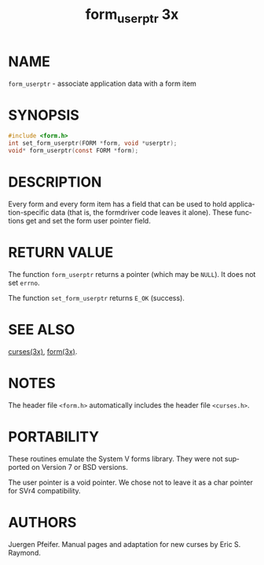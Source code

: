 #+TITLE: form_userptr 3x
#+AUTHOR:
#+LANGUAGE: en
#+STARTUP: showall

* NAME

  =form_userptr= - associate application data with a form item

* SYNOPSIS

  #+BEGIN_SRC c
    #include <form.h>
    int set_form_userptr(FORM *form, void *userptr);
    void* form_userptr(const FORM *form);
  #+END_SRC

* DESCRIPTION

  Every form and every form item has a field that can be used to hold
  application-specific data (that is, the formdriver code leaves it
  alone).  These functions get and set the form user pointer field.

* RETURN VALUE

  The function =form_userptr= returns a pointer (which may be =NULL=).
  It does not set =errno=.

  The function =set_form_userptr= returns =E_OK= (success).

* SEE ALSO

  [[file:ncurses.3x.org][curses(3x)]], [[file:form.3x.org][form(3x)]].

* NOTES

  The header file =<form.h>= automatically includes the header file
  =<curses.h>=.

* PORTABILITY

  These routines emulate the System V forms library.  They were not
  supported on Version 7 or BSD versions.

  The user pointer is a void pointer.  We chose not to leave it as a
  char pointer for SVr4 compatibility.

* AUTHORS

  Juergen Pfeifer.  Manual pages and adaptation for new curses by Eric
  S. Raymond.
